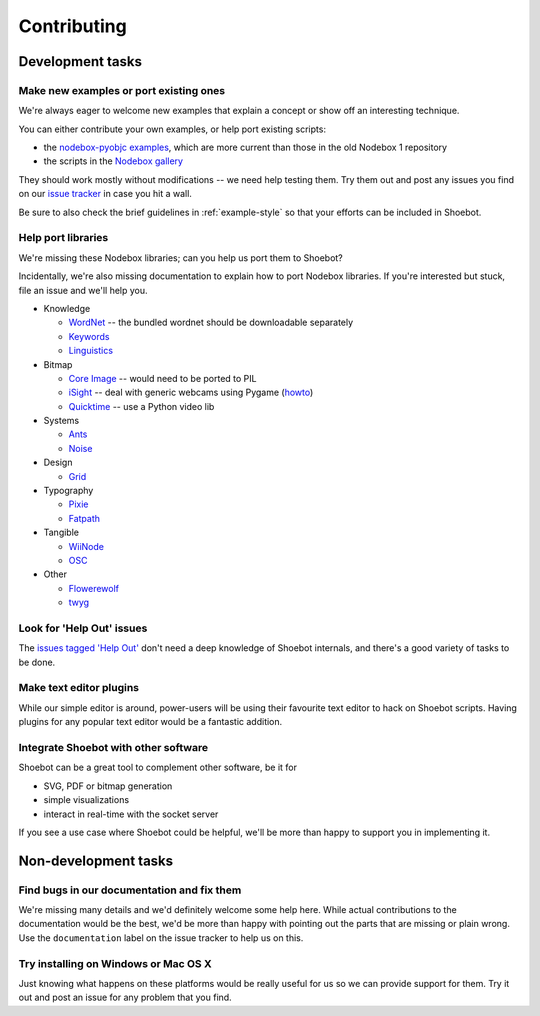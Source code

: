 ============
Contributing
============

Development tasks
=================

Make new examples or port existing ones
---------------------------------------

We're always eager to welcome new examples that explain a concept or show off an interesting technique.

You can either contribute your own examples, or help port existing scripts:

* the `nodebox-pyobjc examples <https://github.com/karstenw/nodebox-pyobjc/tree/master/examples>`_, which are more current than those in the old Nodebox 1 repository
* the scripts in the `Nodebox gallery <https://www.nodebox.net/code/index.php/Gallery>`_
  
They should work mostly without modifications -- we need help testing them. Try them out and post any issues you find on our `issue tracker <https://github.com/shoebot/shoebot/issues/>`_ in case you hit a wall.

Be sure to also check the brief guidelines in :ref:`example-style` so that your efforts can be included in Shoebot.


Help port libraries
-------------------

We're missing these Nodebox libraries; can you help us port them to Shoebot?

Incidentally, we're also missing documentation to explain how to port Nodebox libraries. If you're interested but stuck, file an issue and we'll help you.

- Knowledge

  * `WordNet <https://www.nodebox.net/code/index.php/WordNet>`_ -- the bundled wordnet should be downloadable separately
  * `Keywords <https://www.nodebox.net/code/index.php/Keywords>`_
  * `Linguistics <https://www.nodebox.net/code/index.php/Linguistics>`_

- Bitmap
  
  * `Core Image <https://www.nodebox.net/code/index.php/Core_Image>`_ -- would need to be ported to PIL
  * `iSight <https://www.nodebox.net/code/index.php/iSight>`_ -- deal with generic webcams using Pygame (`howto <https://stackoverflow.com/a/9712824/122400>`_)
  * `Quicktime <https://www.nodebox.net/code/index.php/Quicktime>`_ -- use a Python video lib

- Systems

  * `Ants <https://www.nodebox.net/code/index.php/Ants>`_
  * `Noise <https://www.nodebox.net/code/index.php/Noise>`_

- Design

  * `Grid <https://www.nodebox.net/code/index.php/Grid>`_

- Typography

  * `Pixie <https://www.nodebox.net/code/index.php/Pixie>`_
  * `Fatpath <https://www.nodebox.net/code/index.php/Fatpath>`_

- Tangible

  * `WiiNode <https://www.nodebox.net/code/index.php/WiiNode>`_
  * `OSC <https://www.nodebox.net/code/index.php/OSC>`_

- Other

  * `Flowerewolf <https://github.com/karstenw/Library/tree/master/flowerewolf>`_
  * `twyg <https://github.com/karstenw/Library/tree/master/twyg>`_


Look for 'Help Out' issues
--------------------------

The `issues tagged 'Help Out' <https://github.com/shoebot/shoebot/issues?q=is%3Aopen+is%3Aissue+label%3A%22help+out%22>`_ don't need a deep knowledge of Shoebot internals, and there's a good variety of tasks to be done.


Make text editor plugins
------------------------

While our simple editor is around, power-users will be using their favourite text editor to hack on Shoebot scripts. Having plugins for any popular text editor would be a fantastic addition.


Integrate Shoebot with other software
-------------------------------------

Shoebot can be a great tool to complement other software, be it for

- SVG, PDF or bitmap generation
- simple visualizations
- interact in real-time with the socket server

If you see a use case where Shoebot could be helpful, we'll be more than happy to support you in implementing it.


Non-development tasks
=====================

Find bugs in our documentation and fix them
-------------------------------------------

We're missing many details and we'd definitely welcome some help here. While actual contributions to the documentation would be the best, we'd be more than happy with pointing out the parts that are missing or plain wrong. Use the ``documentation`` label on the issue tracker to help us on this.


Try installing on Windows or Mac OS X
-------------------------------------

Just knowing what happens on these platforms would be really useful for us so we can provide support for them. Try it out and post an issue for any problem that you find.

